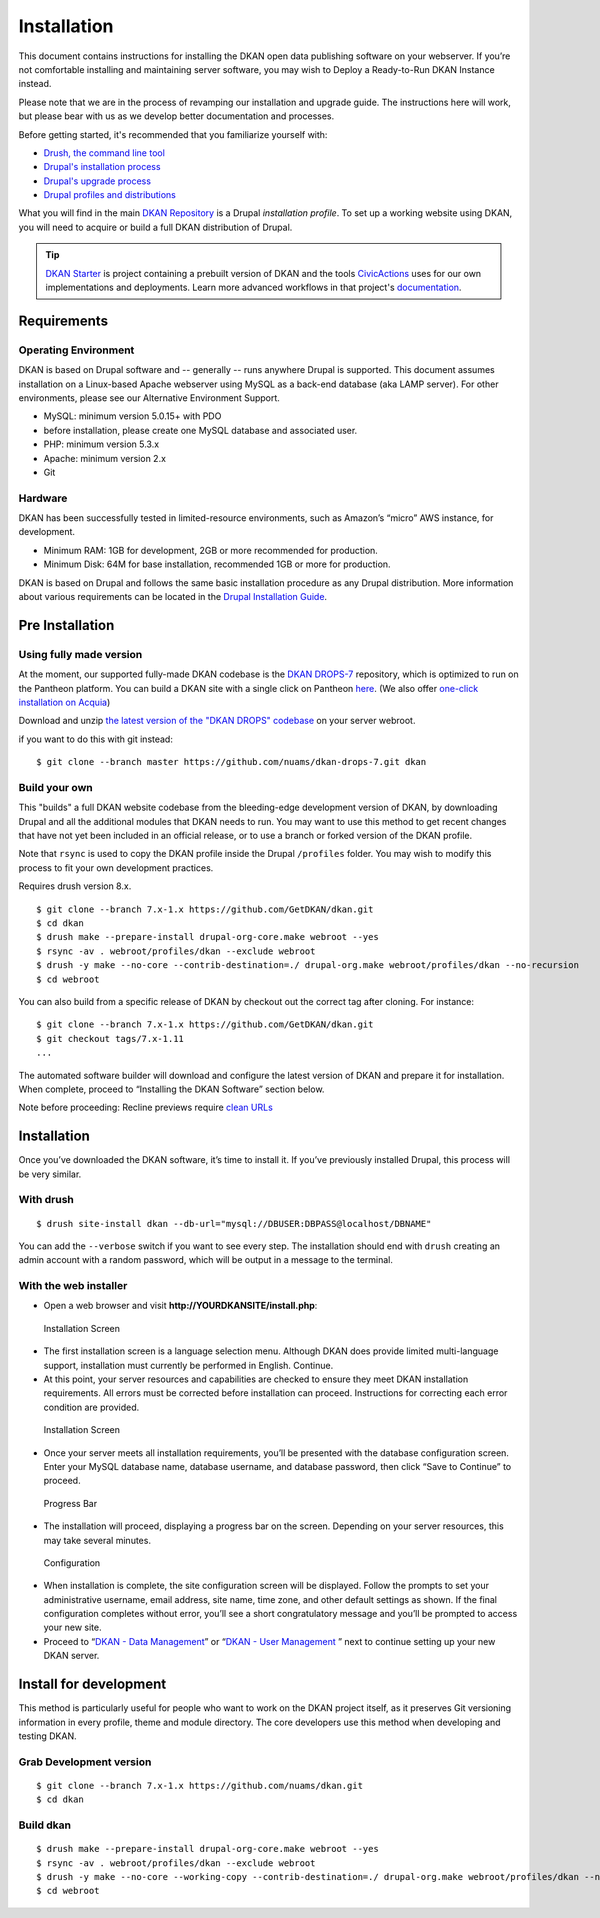 Installation
============

This document contains instructions for installing the DKAN open data
publishing software on your webserver. If you’re not comfortable
installing and maintaining server software, you may wish to Deploy a
Ready-to-Run DKAN Instance instead.

Please note that we are in the process of revamping our installation and
upgrade guide. The instructions here will work, but please bear with us
as we develop better documentation and processes.

Before getting started, it's recommended that you familiarize yourself
with:

-  `Drush, the command line tool <http://docs.drush.org/en/master/>`__
-  `Drupal's installation
   process <https://www.drupal.org/documentation/install>`__
-  `Drupal's upgrade process <https://www.drupal.org/upgrade>`__
-  `Drupal profiles and
   distributions <https://www.drupal.org/node/1089736#distributions-vs-installation-profiles>`__

What you will find in the main `DKAN
Repository <https://github.com/GetDKAN/dkan>`__ is a Drupal
*installation profile*. To set up a working website using DKAN, you will
need to acquire or build a full DKAN distribution of Drupal.

.. tip:: `DKAN Starter <http://dkan-starter.readthedocs.io>`_ is project
  containing a prebuilt version of DKAN and the tools `CivicActions
  <https://civicactions.com/dkan/>`_ uses for our own implementations and
  deployments. Learn more advanced workflows in that project's
  `documentation <https://dkan-starter.readthedocs.io>`_.

Requirements
------------

Operating Environment
~~~~~~~~~~~~~~~~~~~~~

DKAN is based on Drupal software and -- generally -- runs anywhere
Drupal is supported. This document assumes installation on a Linux-based
Apache webserver using MySQL as a back-end database (aka LAMP server).
For other environments, please see our Alternative Environment Support.

-  MySQL: minimum version 5.0.15+ with PDO
-  before installation, please create one MySQL database and associated
   user.
-  PHP: minimum version 5.3.x
-  Apache: minimum version 2.x
-  Git

Hardware
~~~~~~~~

DKAN has been successfully tested in limited-resource environments, such
as Amazon’s “micro” AWS instance, for development.

-  Minimum RAM: 1GB for development, 2GB or more recommended for
   production.
-  Minimum Disk: 64M for base installation, recommended 1GB or more for
   production.

DKAN is based on Drupal and follows the same basic installation
procedure as any Drupal distribution. More information about various
requirements can be located in the `Drupal Installation
Guide <https://www.drupal.org/documentation/install>`__.

Pre Installation
----------------

Using fully made version
~~~~~~~~~~~~~~~~~~~~~~~~

At the moment, our supported fully-made DKAN codebase is the `DKAN
DROPS-7 <https://github.com/GetDKAN/dkan-drops-7>`__ repository, which
is optimized to run on the Pantheon platform. You can build a DKAN site
with a single click on Pantheon
`here <https://dashboard.getpantheon.com/products/dkan/spinup>`__. (We
also offer `one-click installation on
Acquia <http://docs.getdkan.com/dkan-documentation/get-dkan/dkan-acquia>`__)

Download and unzip `the latest version of the "DKAN DROPS"
codebase <https://github.com/GetDKAN/dkan-drops-7/archive/master.zip>`__
on your server webroot.

if you want to do this with git instead:

::

    $ git clone --branch master https://github.com/nuams/dkan-drops-7.git dkan

Build your own
~~~~~~~~~~~~~~

This "builds" a full DKAN website codebase from the bleeding-edge
development version of DKAN, by downloading Drupal and all the
additional modules that DKAN needs to run. You may want to use this
method to get recent changes that have not yet been included in an
official release, or to use a branch or forked version of the DKAN
profile.

Note that ``rsync`` is used to copy the DKAN profile inside the Drupal
``/profiles`` folder. You may wish to modify this process to fit your
own development practices.

Requires drush version 8.x.

::

    $ git clone --branch 7.x-1.x https://github.com/GetDKAN/dkan.git
    $ cd dkan
    $ drush make --prepare-install drupal-org-core.make webroot --yes
    $ rsync -av . webroot/profiles/dkan --exclude webroot
    $ drush -y make --no-core --contrib-destination=./ drupal-org.make webroot/profiles/dkan --no-recursion
    $ cd webroot

You can also build from a specific release of DKAN by checkout out the
correct tag after cloning. For instance:

::

    $ git clone --branch 7.x-1.x https://github.com/GetDKAN/dkan.git
    $ git checkout tags/7.x-1.11
    ...

The automated software builder will download and configure the latest
version of DKAN and prepare it for installation. When complete, proceed
to “Installing the DKAN Software” section below.

Note before proceeding: Recline previews require `clean
URLs <https://www.drupal.org/getting-started/clean-urls#enabling-7>`__

Installation
------------

Once you’ve downloaded the DKAN software, it’s time to install it. If
you’ve previously installed Drupal, this process will be very similar.

With drush
~~~~~~~~~~

::

    $ drush site-install dkan --db-url="mysql://DBUSER:DBPASS@localhost/DBNAME"

You can add the ``--verbose`` switch if you want to see every step. The
installation should end with ``drush`` creating an admin account with a
random password, which will be output in a message to the terminal.

With the web installer
~~~~~~~~~~~~~~~~~~~~~~

-  Open a web browser and visit **http://YOURDKANSITE/install.php**:

.. figure:: ../images/install-language.png
   :alt: Installation Screen

   Installation Screen

-  The first installation screen is a language selection menu. Although
   DKAN does provide limited multi-language support, installation must
   currently be performed in English. Continue.
-  At this point, your server resources and capabilities are checked to
   ensure they meet DKAN installation requirements. All errors must be
   corrected before installation can proceed. Instructions for
   correcting each error condition are provided.

.. figure:: ../images/install-database.png
   :alt: Installation Screen - database config

   Installation Screen

-  Once your server meets all installation requirements, you’ll be
   presented with the database configuration screen. Enter your MySQL
   database name, database username, and database password, then click
   “Save to Continue” to proceed.

.. figure:: ../images/install-progress.png
   :alt: Progress Bar

   Progress Bar

-  The installation will proceed, displaying a progress bar on the
   screen. Depending on your server resources, this may take several
   minutes.

.. figure:: ../images/install-config-screen.png
   :alt: Configuration Screen

   Configuration

-  When installation is complete, the site configuration screen will be
   displayed. Follow the prompts to set your administrative username,
   email address, site name, time zone, and other default settings as
   shown. If the final configuration completes without error, you’ll see
   a short congratulatory message and you’ll be prompted to access your
   new site.
-  Proceed to “\ `DKAN - Data
   Management <http://docs.getdkan.com/v1/data>`__\ ” or “\ `DKAN - User
   Management <http://docs.getdkan.com/v1/users>`__ ” next to continue
   setting up your new DKAN server.

Install for development
-----------------------

This method is particularly useful for people who want to work on the
DKAN project itself, as it preserves Git versioning information in every
profile, theme and module directory. The core developers use this method
when developing and testing DKAN.

Grab Development version
~~~~~~~~~~~~~~~~~~~~~~~~

::

    $ git clone --branch 7.x-1.x https://github.com/nuams/dkan.git
    $ cd dkan

Build dkan
~~~~~~~~~~

::

    $ drush make --prepare-install drupal-org-core.make webroot --yes
    $ rsync -av . webroot/profiles/dkan --exclude webroot
    $ drush -y make --no-core --working-copy --contrib-destination=./ drupal-org.make webroot/profiles/dkan --no-recursion --concurrency=3
    $ cd webroot
